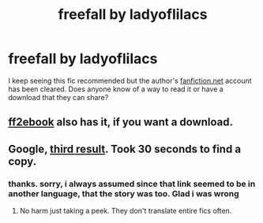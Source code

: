 #+TITLE: freefall by ladyoflilacs

* freefall by ladyoflilacs
:PROPERTIES:
:Author: elizabater
:Score: 3
:DateUnix: 1530737851.0
:DateShort: 2018-Jul-05
:FlairText: Request
:END:
I keep seeing this fic recommended but the author's [[https://fanfiction.net][fanfiction.net]] account has been cleared. Does anyone know of a way to read it or have a download that they can share?


** [[http://www.ff2ebook.com/archive.php?search=ladyoflilacs][ff2ebook]] also has it, if you want a download.
:PROPERTIES:
:Author: urban_manatee
:Score: 2
:DateUnix: 1530754423.0
:DateShort: 2018-Jul-05
:END:


** Google, [[http://fanfics.me/read2.php?id=96586&chapter=0][third result]]. Took 30 seconds to find a copy.
:PROPERTIES:
:Author: hchan1
:Score: 1
:DateUnix: 1530740088.0
:DateShort: 2018-Jul-05
:END:

*** thanks. sorry, i always assumed since that link seemed to be in another language, that the story was too. Glad i was wrong
:PROPERTIES:
:Author: elizabater
:Score: 2
:DateUnix: 1530743221.0
:DateShort: 2018-Jul-05
:END:

**** No harm just taking a peek. They don't translate entire fics often.
:PROPERTIES:
:Author: hchan1
:Score: 2
:DateUnix: 1530744276.0
:DateShort: 2018-Jul-05
:END:
